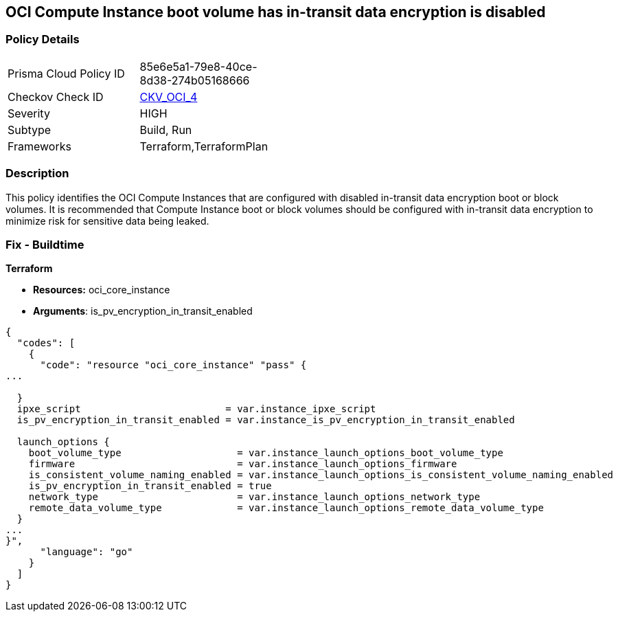 == OCI Compute Instance boot volume has in-transit data encryption is disabled


=== Policy Details 

[width=45%]
[cols="1,1"]
|=== 
|Prisma Cloud Policy ID 
| 85e6e5a1-79e8-40ce-8d38-274b05168666

|Checkov Check ID 
| https://github.com/bridgecrewio/checkov/tree/master/checkov/terraform/checks/resource/oci/InstanceBootVolumeIntransitEncryption.py[CKV_OCI_4]

|Severity
|HIGH

|Subtype
|Build, Run

|Frameworks
|Terraform,TerraformPlan

|=== 



=== Description 


This policy identifies the OCI Compute Instances that are configured with disabled in-transit data encryption boot or block volumes.
It is recommended that Compute Instance boot or block volumes should be configured with in-transit data encryption to minimize risk for sensitive data being leaked.

////
=== Fix - Runtime


* OCI Console* 



. Login to the OCI Console

. Type the resource reported in the alert into the Search box at the top of the Console.

. Click the resource reported in the alert from the Resources submenu

. Click Edit

. Click on Show Advanced Options

. Select USE IN-TRANSIT ENCRYPTION

. Click Save Changes Note : To update the instance properties, the instance must be rebooted.
////

=== Fix - Buildtime


*Terraform* 


* *Resources:* oci_core_instance
* *Arguments*: is_pv_encryption_in_transit_enabled


[source,go]
----
{
  "codes": [
    {
      "code": "resource "oci_core_instance" "pass" {
...
 
  }
  ipxe_script                         = var.instance_ipxe_script
  is_pv_encryption_in_transit_enabled = var.instance_is_pv_encryption_in_transit_enabled

  launch_options {
    boot_volume_type                    = var.instance_launch_options_boot_volume_type
    firmware                            = var.instance_launch_options_firmware
    is_consistent_volume_naming_enabled = var.instance_launch_options_is_consistent_volume_naming_enabled
    is_pv_encryption_in_transit_enabled = true
    network_type                        = var.instance_launch_options_network_type
    remote_data_volume_type             = var.instance_launch_options_remote_data_volume_type
  }
...
}",
      "language": "go"
    }
  ]
}
----
